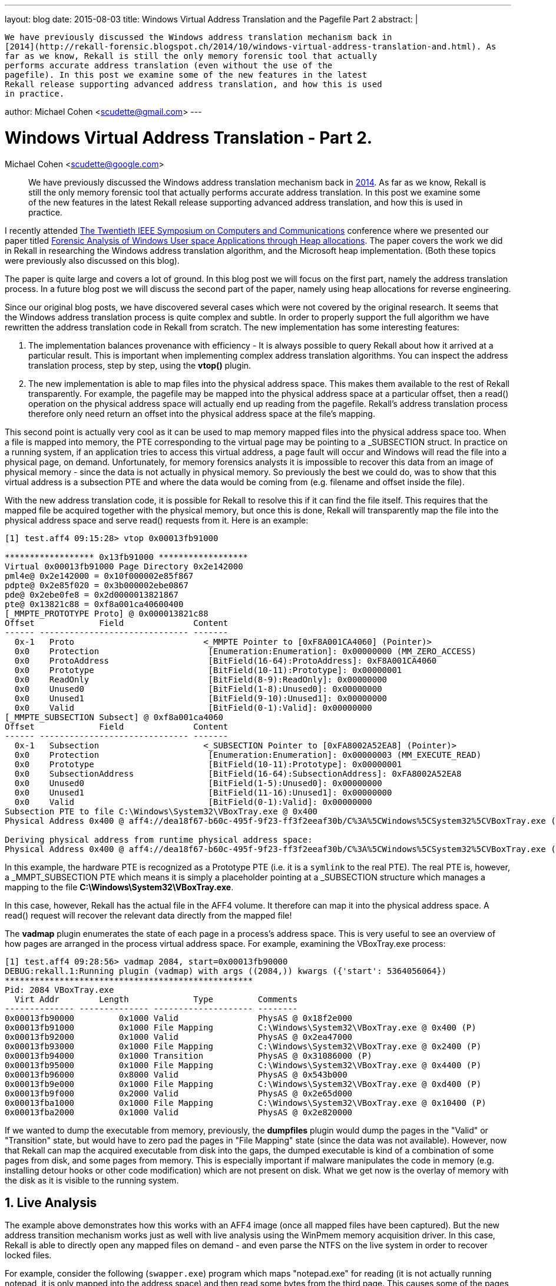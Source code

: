 ---
layout: blog
date: 2015-08-03
title: Windows Virtual Address Translation and the Pagefile Part 2
abstract: |

  We have previously discussed the Windows address translation mechanism back in
  [2014](http://rekall-forensic.blogspot.ch/2014/10/windows-virtual-address-translation-and.html). As
  far as we know, Rekall is still the only memory forensic tool that actually
  performs accurate address translation (even without the use of the
  pagefile). In this post we examine some of the new features in the latest
  Rekall release supporting advanced address translation, and how this is used
  in practice.

author: Michael Cohen <scudette@gmail.com>
---

:toc2: left
:icons:
:numbered:
:website: http://www.rekall-forensic.com

Windows Virtual Address Translation - Part 2.
=============================================
Michael Cohen <scudette@google.com>

______________________________________________________

We have previously discussed the Windows address translation mechanism back in
http://rekall-forensic.blogspot.ch/2014/10/windows-virtual-address-translation-and.html[2014]. As
far as we know, Rekall is still the only memory forensic tool that actually
performs accurate address translation. In this post we examine some of the new
features in the latest Rekall release supporting advanced address translation,
and how this is used in practice.
______________________________________________________


I recently attended http://www.ieee-iscc.org/[The Twentieth IEEE Symposium on
Computers and Communications] conference where we presented our paper titled
http://www.rekall-forensic.com/docs/References/Papers/SFCS2015.html[Forensic
Analysis of Windows User space Applications through Heap allocations]. The paper
covers the work we did in Rekall in researching the Windows address translation
algorithm, and the Microsoft heap implementation. (Both these topics were
previously also discussed on this blog).

The paper is quite large and covers a lot of ground. In this blog post we will
focus on the first part, namely the address translation process. In a future
blog post we will discuss the second part of the paper, namely using heap
allocations for reverse engineering.

Since our original blog posts, we have discovered several cases which were not
covered by the original research. It seems that the Windows address translation
process is quite complex and subtle. In order to properly support the full
algorithm we have rewritten the address translation code in Rekall from
scratch. The new implementation has some interesting features:

1. The implementation balances provenance with efficiency - It is always
   possible to query Rekall about how it arrived at a particular result. This is
   important when implementing complex address translation algorithms. You can
   inspect the address translation process, step by step, using the *vtop()*
   plugin.

2. The new implementation is able to map files into the physical address
   space. This makes them available to the rest of Rekall transparently. For
   example, the pagefile may be mapped into the physical address space at a
   particular offset, then a read() operation on the physical address space will
   actually end up reading from the pagefile. Rekall's address translation
   process therefore only need return an offset into the physical address space
   at the file's mapping.

This second point is actually very cool as it can be used to map memory mapped
files into the physical address space too. When a file is mapped into memory,
the PTE corresponding to the virtual page may be pointing to a _SUBSECTION
struct. In practice on a running system, if an application tries to access this
virtual address, a page fault will occur and Windows will read the file into a
physical page, on demand. Unfortunately, for memory forensics analysts it is
impossible to recover this data from an image of physical memory - since the
data is not actually in physical memory. So previously the best we could do, was
to show that this virtual address is a subsection PTE and where the data would
be coming from (e.g. filename and offset inside the file).

With the new address translation code, it is possible for Rekall to resolve this
if it can find the file itself. This requires that the mapped file be acquired
together with the physical memory, but once this is done, Rekall will
transparently map the file into the physical address space and serve read()
requests from it. Here is an example:

------------------------------------------------------------------------
[1] test.aff4 09:15:28> vtop 0x00013fb91000

****************** 0x13fb91000 ******************
Virtual 0x00013fb91000 Page Directory 0x2e142000
pml4e@ 0x2e142000 = 0x10f000002e85f867
pdpte@ 0x2e85f020 = 0x3b000002ebe0867
pde@ 0x2ebe0fe8 = 0x2d0000013821867
pte@ 0x13821c88 = 0xf8a001ca40600400
[_MMPTE_PROTOTYPE Proto] @ 0x000013821c88
Offset             Field              Content
------ ------------------------------ -------
  0x-1   Proto                          <_MMPTE Pointer to [0xF8A001CA4060] (Pointer)>
  0x0    Protection                      [Enumeration:Enumeration]: 0x00000000 (MM_ZERO_ACCESS)
  0x0    ProtoAddress                    [BitField(16-64):ProtoAddress]: 0xF8A001CA4060
  0x0    Prototype                       [BitField(10-11):Prototype]: 0x00000001
  0x0    ReadOnly                        [BitField(8-9):ReadOnly]: 0x00000000
  0x0    Unused0                         [BitField(1-8):Unused0]: 0x00000000
  0x0    Unused1                         [BitField(9-10):Unused1]: 0x00000000
  0x0    Valid                           [BitField(0-1):Valid]: 0x00000000
[_MMPTE_SUBSECTION Subsect] @ 0xf8a001ca4060
Offset             Field              Content
------ ------------------------------ -------
  0x-1   Subsection                     <_SUBSECTION Pointer to [0xFA8002A52EA8] (Pointer)>
  0x0    Protection                      [Enumeration:Enumeration]: 0x00000003 (MM_EXECUTE_READ)
  0x0    Prototype                       [BitField(10-11):Prototype]: 0x00000001
  0x0    SubsectionAddress               [BitField(16-64):SubsectionAddress]: 0xFA8002A52EA8
  0x0    Unused0                         [BitField(1-5):Unused0]: 0x00000000
  0x0    Unused1                         [BitField(11-16):Unused1]: 0x00000000
  0x0    Valid                           [BitField(0-1):Valid]: 0x00000000
Subsection PTE to file C:\Windows\System32\VBoxTray.exe @ 0x400
Physical Address 0x400 @ aff4://dea18f67-b60c-495f-9f23-ff3f2eeaf30b/C%3A%5CWindows%5CSystem32%5CVBoxTray.exe (Mapped 0x406eb5a4)

Deriving physical address from runtime physical address space:
Physical Address 0x400 @ aff4://dea18f67-b60c-495f-9f23-ff3f2eeaf30b/C%3A%5CWindows%5CSystem32%5CVBoxTray.exe (Mapped 0x406eb5a4)
------------------------------------------------------------------------

In this example, the hardware PTE is recognized as a Prototype PTE (i.e. it is a
`symlink` to the real PTE). The real PTE is, however, a _MMPT_SUBSECTION PTE
which means it is simply a placeholder pointing at a _SUBSECTION structure
which manages a mapping to the file  *C:\Windows\System32\VBoxTray.exe*.

In this case, however, Rekall has the actual file in the AFF4 volume. It
therefore can map it into the physical address space. A read() request will
recover the relevant data directly from the mapped file!

The *vadmap* plugin enumerates the state of each page in a process's address
space. This is very useful to see an overview of how pages are arranged in the
process virtual address space. For example, examining the VBoxTray.exe process:

------------------------------------------------------------------------
[1] test.aff4 09:28:56> vadmap 2084, start=0x00013fb90000
DEBUG:rekall.1:Running plugin (vadmap) with args ((2084,)) kwargs ({'start': 5364056064})
**************************************************
Pid: 2084 VBoxTray.exe
  Virt Addr        Length             Type         Comments
-------------- -------------- -------------------- --------
0x00013fb90000         0x1000 Valid                PhysAS @ 0x18f2e000
0x00013fb91000         0x1000 File Mapping         C:\Windows\System32\VBoxTray.exe @ 0x400 (P)
0x00013fb92000         0x1000 Valid                PhysAS @ 0x2ea47000
0x00013fb93000         0x1000 File Mapping         C:\Windows\System32\VBoxTray.exe @ 0x2400 (P)
0x00013fb94000         0x1000 Transition           PhysAS @ 0x31086000 (P)
0x00013fb95000         0x1000 File Mapping         C:\Windows\System32\VBoxTray.exe @ 0x4400 (P)
0x00013fb96000         0x8000 Valid                PhysAS @ 0x543b000
0x00013fb9e000         0x1000 File Mapping         C:\Windows\System32\VBoxTray.exe @ 0xd400 (P)
0x00013fb9f000         0x2000 Valid                PhysAS @ 0x2e65d000
0x00013fba1000         0x1000 File Mapping         C:\Windows\System32\VBoxTray.exe @ 0x10400 (P)
0x00013fba2000         0x1000 Valid                PhysAS @ 0x2e820000
------------------------------------------------------------------------

If we wanted to dump the executable from memory, previously, the *dumpfiles*
plugin would dump the pages in the "Valid" or "Transition" state, but would have
to zero pad the pages in "File Mapping" state (since the data was not
available). However, now that Rekall can map the acquired executable from disk
into the gaps, the dumped executable is kind of a combination of some pages from
disk, and some pages from memory. This is especially important if malware
manipulates the code in memory (e.g. installing detour hooks or other code
modification) which are not present on disk. What we get now is the overlay of
memory with the disk as it is visible to the running system.


Live Analysis
-------------

The example above demonstrates how this works with an AFF4 image (once all
mapped files have been captured). But the new address transition mechanism works
just as well with live analysis using the WinPmem memory acquisition driver. In
this case, Rekall is able to directly open any mapped files on demand - and even
parse the NTFS on the live system in order to recover locked files.

For example, consider the following (`swapper.exe`) program which maps
"notepad.exe" for reading (it is not actually running notepad, it is only mapped
into the address space) and then read some bytes from the third page. This
causes some of the pages to be faulted in but many of the mapped pages remain as
Subsection PTEs.

[source,cpp]
------------------------------------------------------------------------
char *create_file_mapping() {
    TCHAR *filename = L"c:\\windows\\notepad.exe";
    HANDLE h = CreateFile(filename, GENERIC_READ,FILE_SHARE_READ,NULL,OPEN_EXISTING,
                          FILE_FLAG_SEQUENTIAL_SCAN,NULL);

    DWORD size = GetFileSize(h, NULL);
    HANDLE hFileMapping = CreateFileMapping(h, NULL,PAGE_READONLY, 0, 0, NULL);
    if (h=INVALID_HANDLE_VALUE) {
       LogLastError();
    };

    char *view = (char*) MapViewOfFileEx(hFileMapping, FILE_MAP_READ, 0,  0,0,NULL);
    if (!view) {
        LogLastError();
    };

    // Read the third page of the file mapping.
    view += 0x1000 * 3;
    printf("Contents of %p %s\n", view, view);

    return view;
}
------------------------------------------------------------------------

Lets examine what it looks like in the vad output (a little truncated for
briefness):

------------------------------------------------------------------------
[1] pmem 21:08:05> vad 2668
Pid: 2668 swapper.exe
     VAD       lev   Start Addr      End Addr     com   ------- ------       Protect        Filename
-------------- --- -------------- -------------- ------                -------------------- --------
......
0xfa80027775c0   5 0x000000300000 0x00000030ffff      8 Private        READWRITE
0xfa800262b2e0   6 0x000000310000 0x00000033ffff      0 Mapped         READONLY             \Windows\notepad.exe
0xfa8002d42170   4 0x000000370000 0x0000003effff      6 Private        READWRITE
.....

[1] pmem 21:08:08> vadmap 2668, start=0x000000310000
**************************************************
Pid: 2668 swapper.exe
  Virt Addr        Length             Type         Comments
-------------- -------------- -------------------- --------
0x000000310000         0x3000 File Mapping         C:\Windows\notepad.exe (P)
0x000000313000         0x1000 Valid                PhysAS @ 0x20b89000
0x000000314000         0x7000 Transition           PhysAS @ 0x3218a000 (P)
0x00000031b000        0x25000 File Mapping         C:\Windows\notepad.exe @ 0xb000 (P)
0x000000370000         0x6000 Valid                PhysAS @ 0x1e8bc000
0x000000376000        0x7a000 Demand Zero
0x0000005a0000         0x6000 Valid                PhysAS @ 0x2d057000
------------------------------------------------------------------------

As we can see the first 3 pages are merely mapped (i.e. not read), the next 8
pages are read into memory and the rest of the file is also not read but mapped
in. Let us examine the first page of the mapped file in details:

------------------------------------------------------------------------ [1]
pmem 21:11:33> vtop 0x000000310000

******************** 0x310000 ********************
Virtual 0x000000310000 Page Directory 0x1b1da000
pml4e@ 0x1b1da000 = 0x700000297bd867668)
pdpte@ 0x297bd000 = 0xb00000054c1867
pde@ 0x54c1008 = 0x8c00000229bb867
pte@ 0x229bb880 = 0x0
[_MMPTE_SOFTWARE Soft] @ 0x0000229bb880
Offset             Field              Content
------ ------------------------------ -------
  0x0    InStore                         [BitField(22-23):InStore]: 0x00000000
  0x0    PageFileHigh                    [BitField(32-64):PageFileHigh]: 0x00000000
  0x0    PageFileLow                     [BitField(1-5):PageFileLow]: 0x00000000
  0x0    Protection                      [Enumeration:Enumeration]: 0x00000000 (MM_ZERO_ACCESS)
  0x0    Prototype                       [BitField(10-11):Prototype]: 0x00000000
  0x0    Reserved                        [BitField(23-32):Reserved]: 0x00000000
  0x0    Transition                      [BitField(11-12):Transition]: 0x00000000
  0x0    UsedPageTableEntries            [BitField(12-22):UsedPageTableEntries]: 0x00000000
  0x0    Valid                           [BitField(0-1):Valid]: 0x00000000
Consulting Vad: Prototype PTE is found in VAD
**************************************************
Pid: 2668 swapper.exe
     VAD       lev   Start Addr      End Addr     com   ------- ------       Protect        Filename
-------------- --- -------------- -------------- ------                -------------------- --------
0xfa800262b2e0   6 0x000000310000 0x00000033ffff      0 Mapped         READONLY             \Windows\notepad.exe

_MMVAD.FirstPrototypePte: 0xf8a000ce6820
Prototype PTE is at virtual address 0xf8a000ce6820 (Physical Address 0x18540820)
[_MMPTE_SUBSECTION Subsect] @ 0xf8a000ce6820
Offset             Field              Content
------ ------------------------------ -------
  0x-1   Subsection                     <_SUBSECTION Pointer to [0xFA8000E032E0] (Pointer)>
  0x0    Protection                      [Enumeration:Enumeration]: 0x00000006 (MM_EXECUTE_READWRITE)
  0x0    Prototype                       [BitField(10-11):Prototype]: 0x00000001
  0x0    SubsectionAddress               [BitField(16-64):SubsectionAddress]: 0xFA8000E032E0
  0x0    Unused0                         [BitField(1-5):Unused0]: 0x00000000
  0x0    Unused1                         [BitField(11-16):Unused1]: 0x00000000
  0x0    Valid                           [BitField(0-1):Valid]: 0x00000000
Subsection PTE to file C:\Windows\notepad.exe @ 0x0
Physical Address 0x547f4000

Deriving physical address from runtime physical address space:
Physical Address 0x547f4000
------------------------------------------------------------------------

Despite the PTE only referring to the mapped page, Rekall can find the file on
disk (Rekall maps a view of the file into the physical address space), and so
now if we use the dump plugin to view a hexdump of that first page we can see
the familiar `MZ` PE file header. It must be stressed that this data is not in
memory at all: Rekall has recovered it from the disk itself - on demand, using
live analysis.

------------------------------------------------------------------------
[1] pmem 21:11:46> dump 0x000000310000
DEBUG:rekall.1:Running plugin (dump) with args ((3211264,)) kwargs ({})
    Offset                                   Data                                                Comment
-------------- ----------------------------------------------------------------- ----------------------------------------
      0x310000 4d 5a 90 00 03 00 00 00 04 00 00 00 ff ff 00 00  MZ.............. \Windows\notepad.exe
      0x310010 b8 00 00 00 00 00 00 00 40 00 00 00 00 00 00 00  ........@.......
      0x310020 00 00 00 00 00 00 00 00 00 00 00 00 00 00 00 00  ................
      0x310030 00 00 00 00 00 00 00 00 00 00 00 00 e8 00 00 00  ................
      0x310040 0e 1f ba 0e 00 b4 09 cd 21 b8 01 4c cd 21 54 68  ........!..L.!Th
      0x310050 69 73 20 70 72 6f 67 72 61 6d 20 63 61 6e 6e 6f  is.program.canno
------------------------------------------------------------------------

Rekall can similarly use the pagefile on a live system too. In that case Rekall
reads the page file using the raw NTFS support - bypassing the OS APIs (which
normally lock the pagefile while the system is running).

Test images
-----------

We did not reverse engineer any code in order to research the Windows address
translation process. Instead we created a test program that generated known
patterns of user space memory. We then ran the program and acquired the
image. Our goal was to have Rekall reconstruct the known memory pattern, as a
test of Rekall's efficacy. The program was previously already published
http://rekall-forensic.blogspot.ch/2014/10/windows-virtual-address-translation-and.html[here],
so readers can repeat this test on their own.

To make it even easier to independently verify and discuss the Windows address
translation process, we are now making a reference image available
http://images.rekall-forensic.com/address_translation_tests/[here]. In this blog
post we will examine the
http://images.rekall-forensic.com/address_translation_tests/swapper_test_paged_pde.aff4[swapper_test_paged_pde.aff4]
image in details. Readers can replicate the analysis using at least Rekall 1.4
(Etzel). We also hope that readers can use these images to test and evaluate
other memory analysis tools. Tool testing and verification can only improve the
general state of memory analysis tools.


Forensic provenance
-------------------

Since we introduced complex, OS specific address translation to Rekall, there
was a need to explain the address translation process in detail. This improved
forensic provenance and assists users in really understanding what Rekall is
doing under the covers. We added the **vtop** plugin to Rekall for this
purpose. To use this plugin, the users can switch first into the desired process
context, and then run the vtop plugin on a specific virtual address:

------------------------------------------------------------------------
[1] swapper_test_paged_pde.aff4 17:24:41> cc proc_regex="swap"
Switching to process context: swapper.exe (Pid 2236@0xfa8000f47270)

[1] swapper_test_paged_pde.aff4 17:24:44> vtop 0x000074770000

******************* 0x74770000 *******************
Virtual 0x000074770000 Page Directory 0x33a5a000
pml4e@ 0x33a5a000 = 0x2a00000383a9867
pdpte@ 0x383a9008 = 0x1500000384b0867
pde@ 0x384b0d18 = 0x117000003369a867
pte@ 0x3369ab80 = 0xf8a001b759280400
[_MMPTE_PROTOTYPE Proto] @ 0x00003369ab80
Offset             Field              Content
------ ------------------------------ -------
  0x-1   Proto                          <_MMPTE Pointer to [0xF8A001B75928] (Pointer)>
  0x0    Protection                      [Enumeration:Enumeration]: 0x00000000 (MM_ZERO_ACCESS)
  0x0    ProtoAddress                    [BitField(16-64):ProtoAddress]: 0xF8A001B75928
  0x0    Prototype                       [BitField(10-11):Prototype]: 0x00000001
  0x0    ReadOnly                        [BitField(8-9):ReadOnly]: 0x00000000
  0x0    Unused0                         [BitField(1-8):Unused0]: 0x00000000
  0x0    Unused1                         [BitField(9-10):Unused1]: 0x00000000
  0x0    Valid                           [BitField(0-1):Valid]: 0x00000000
[_MMPTE_SUBSECTION Subsect] @ 0xf8a001b75928
Offset             Field              Content
------ ------------------------------ -------
  0x-1   Subsection                     <_SUBSECTION Pointer to [0xFA8000F75090] (Pointer)>
  0x0    Protection                      [Enumeration:Enumeration]: 0x00000001 (MM_READONLY)
  0x0    Prototype                       [BitField(10-11):Prototype]: 0x00000001
  0x0    SubsectionAddress               [BitField(16-64):SubsectionAddress]: 0xFA8000F75090
  0x0    Unused0                         [BitField(1-5):Unused0]: 0x00000000
  0x0    Unused1                         [BitField(11-16):Unused1]: 0x00000000
  0x0    Valid                           [BitField(0-1):Valid]: 0x00000000
Subsection PTE to file C:\Users\mic\msvcr100.dll @ 0x0
Deriving physical address from runtime physical address space:
Physical Address Unavailable.
------------------------------------------------------------------------

Consider the example above. We first switch to the process context of the
process with the name matching "swap". We then can see that Rekall is
translating the *pml4e*, *pdpdt*, *pde* to arrive at the *pte*. The *pte*
contains the value 0xf8a001b759280400 which Rekall identifies as being in the
PROTOTYPE state (As described previously a prototype PTE is like a symlink to
another PTE which describes the real state of this virtual address).

Rekall then prints the _MMPTE_PROTOTYPE record indicating that the real PTE is
found in virtual address 0xF8A001B75928. Rekall then identifies that PTE as a
Subsection PTE and prints its content (A Subsection PTE is a placeholder for
file mappings). The _MMPTE_SUBSECTION has a pointer to the subsection object for
this file mapping.

Finally, in this case, Rekall does not have the file itself, hence we can not
retrieve the content of this virtual address (On a real system, accessing the
virtual address will cause the page fault handler to read the file into memory).

That was a simple example. Lets look at a more complex example:
------------------------------------------------------------------------
[1] swapper_test_paged_pde.aff4 17:41:12> vtop 0x000000600000
******************** 0x600000 ********************
Virtual 0x000000600000 Page Directory 0x33a5a000
pml4e@ 0x33a5a000 = 0x2a00000383a9867
pdpte@ 0x383a9000 = 0x2f0000038a6c867
pde@ 0x38a6c018 = 0x213ff00200080
[_MMPTE_SOFTWARE Soft] @ 0x000038a6c018
Offset             Field              Content
------ ------------------------------ -------
  0x0    InStore                         [BitField(22-23):InStore]: 0x00000000
  0x0    PageFileHigh                    [BitField(32-64):PageFileHigh]: 0x000213FF
  0x0    PageFileLow                     [BitField(1-5):PageFileLow]: 0x00000000
  0x0    Protection                      [Enumeration:Enumeration]: 0x00000004 (MM_READWRITE)
  0x0    Prototype                       [BitField(10-11):Prototype]: 0x00000000
  0x0    Reserved                        [BitField(23-32):Reserved]: 0x00000000
  0x0    Transition                      [BitField(11-12):Transition]: 0x00000000
  0x0    UsedPageTableEntries            [BitField(12-22):UsedPageTableEntries]: 0x00000200
  0x0    Valid                           [BitField(0-1):Valid]: 0x00000000
Pagefile (0) @ 0x213ff000
pte@ 0x213ff000 @ aff4://c7201492-0876-45f4-ba90-a7cccec6453d/c:/pagefile.sys (Mapped 0x613ff000) = 0x1cee00000080
[_MMPTE_SOFTWARE Soft] @ 0x0000613ff000
Offset             Field              Content
------ ------------------------------ -------
  0x0    InStore                         [BitField(22-23):InStore]: 0x00000000
  0x0    PageFileHigh                    [BitField(32-64):PageFileHigh]: 0x00001CEE
  0x0    PageFileLow                     [BitField(1-5):PageFileLow]: 0x00000000
  0x0    Protection                      [Enumeration:Enumeration]: 0x00000004 (MM_READWRITE)
  0x0    Prototype                       [BitField(10-11):Prototype]: 0x00000000
  0x0    Reserved                        [BitField(23-32):Reserved]: 0x00000000
  0x0    Transition                      [BitField(11-12):Transition]: 0x00000000
  0x0    UsedPageTableEntries            [BitField(12-22):UsedPageTableEntries]: 0x00000000
  0x0    Valid                           [BitField(0-1):Valid]: 0x00000000
Pagefile (0) @ 0x1cee000
Physical Address 0x1cee000 @ aff4://c7201492-0876-45f4-ba90-a7cccec6453d/c:/pagefile.sys (Mapped 0x41cee000)

------------------------------------------------------------------------

In this example, Rekall identifies the PDE at physical address 0x38a6c018
contains 0x213ff00200080. Since the PDE does not have bit 0 set - it is not
valid. However, Rekall identifies that the PTE table resides in the pagefile at
offset 0x213ff000. Note how Rekall maps the pagefile into the physical address
space - by mapping the pagefile into the physical address space, the address
transition process can simply refer to it by a single physical offset.

Rekall then reads the value of the PTE (from the pagefile) and finds that it is
0x1cee00000080. This again refers to the pagefile, this time at address
0x1cee000.

Note that in the second example we consulted the pagefile twice - once for
reading the PTE table (referenced by a paged out PDE) and once by resolving the
actual PTE which also refers to the pagefile. Being able to see the full
transition process at work is extremely useful. As forensic analysts we must
justify how we arrive at our conclusions and the *vtop* plugin allows us to so
this.


How important is this?
----------------------

We were previously surprised that correct address transition has not been
implemented by other tools, and in particular by the lack of tools that are able
to use the pagefile during analysis. Additionally, other researchers theorized
that smear will be a big problem - there is a reasonably long time difference
between aquiring the memory and acquiring the pagefile itself. Even we have
previously observed that page tables may change between the two times causing
the physical memory to be out of sync with the pagefile (we describe this as
*pagetable smear* in the paper).

We wanted to check how many pages from the known VAD region can be recovered
with and without the pagefile. We use the Rekall *vaddump* plugin to dump all
vad regions for the *swapper.exe* process. We can then test how many pages were
as expected and how many were incorrect (possibly due to smear) using the
following python script:

[source,python]
-----------------------------------------------------------------------------
import sys
import struct

i = errors = success = 0
with open(sys.argv[1]) as fd:
     while 1:
        i += 1
        fd.seek(i * 0x1000)
        data = fd.read(8)
        if not data: break

        unpacked_data = struct.unpack("<Q", data)[0]
        if unpacked_data != i:
            errors += 1
        else:
            success += 1

print "Total errors: %s, Total success: %s" % (errors, success)
-----------------------------------------------------------------------------

When using the pagefile, Rekall could correctly recover all but 3691 pages out
of 202400 (error rate of 1.8%). However, without the pagefile, Rekall could only
recover 119198 out of 202400 (41% error rate). We attribute most of the errors
to acquisition smear in the case where the pagefile was used. However, this
demonstrates that the pagefile is critical to collect and analyze - almost half
the pages of interest were in the pagefile.


The AFF4 acquisition plugin
---------------------------

Our goal in acquisition is to preserve as much of system state as possible for
later analysis. As we have seen, from the point of view of the address
translation process, the system state comprises of:

1. The physical memory.
2. The pagefile.
3. Any mapped files.

Previously, we used a dedicated imaging tool to acquire memory and the pagefile
on the side. For example, the WinPmem 2.0.1 acquisition tool was written in C++
and acquired physical memory, while shelling out to the Sleuthkit's fcat program
to parse the NTFS file system when acquiring the pagefile (The pagefile is
locked during normal system operation and can not be opened via the normal
system APIs).

Quite independent of that, Rekall had for a long time the ability to perform
live analysis: The raw physical memory device was used as a kind of memory
image, and Rekall could perform triage live analysis without having to acquire
memory first.

We have realized that in order to best preserve system state, especially on
utilized systems, we should combine the two approaches to get a better copy of
system state! Rekall can start to acquire the physical memory, then analyze the
running system to determine which files are mapped and should be acquired in
addition. Rekall now even parses the NTFS file system directory, and therefore
can acquire locked files without using the OS APIs (There is no need to shell
out to the Sleuthkit).

The final product is therefore an AFF4 volume containing physical memory as well
as any mapped files and pagefile from the system. The AFF4 imaging format
provides us with the required features, such as compression, sparse images
(Physical memory is often sparse) and the ability to store multiple data streams
in the same image format.

Now we can write a sophisticated memory acquisition tool right inside Rekall
instead of having to rely on a dedicated imager. This is more powerful since we
can leverage the triage and analysis capability in Rekall. It does come at a
cost of increased complexity to the acquisition tool, and potentially increased
footprint due to the larger executable size. However we believe this is a good
trade off: Even if memory is forced to be swapped due to an increased footprint,
we can just recover it from the pagefile anyway so we do not actually lose
anything. We believe that when acquiring the pagefile and mapped files, demands
on memory pressure and smaller tool footprint are less important. We will
continue to maintain the old single program acquisition tool, which might be
useful in some situations.

Conclusions
-----------

In this blog post we discussed Rekall's advanced virtual address transition
algorithms. To our knowledge, Rekall is the only memory analysis framework to
support incorporating the pagefile and mapped files.

We have also shared some test images, and examined some cases where address
transition is particularly complex.

We hope to convince you, the reader, that properly supporting the pagefile is
critical for accurate memory analysis! It is difficult to build complex memory
analysis tools and techniques (such as e.g. analysis of heap allocations) on top
of a framework which does not support reliable and accurate address
transition. In Rekall we choose to have a strong and solid foundation on top of
which we can develop better memory analysis techniques. In the next blog post we
will discuss how this foundation can be used in order to reliably analyze user
space heap allocations.
